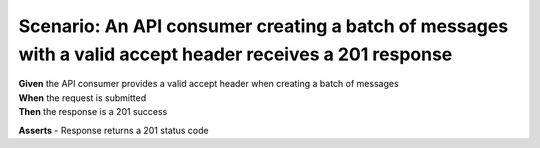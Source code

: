 Scenario: An API consumer creating a batch of messages with a valid accept header receives a 201 response
=========================================================================================================

| **Given** the API consumer provides a valid accept header when creating a batch of messages
| **When** the request is submitted
| **Then** the response is a 201 success

**Asserts**
- Response returns a 201 status code